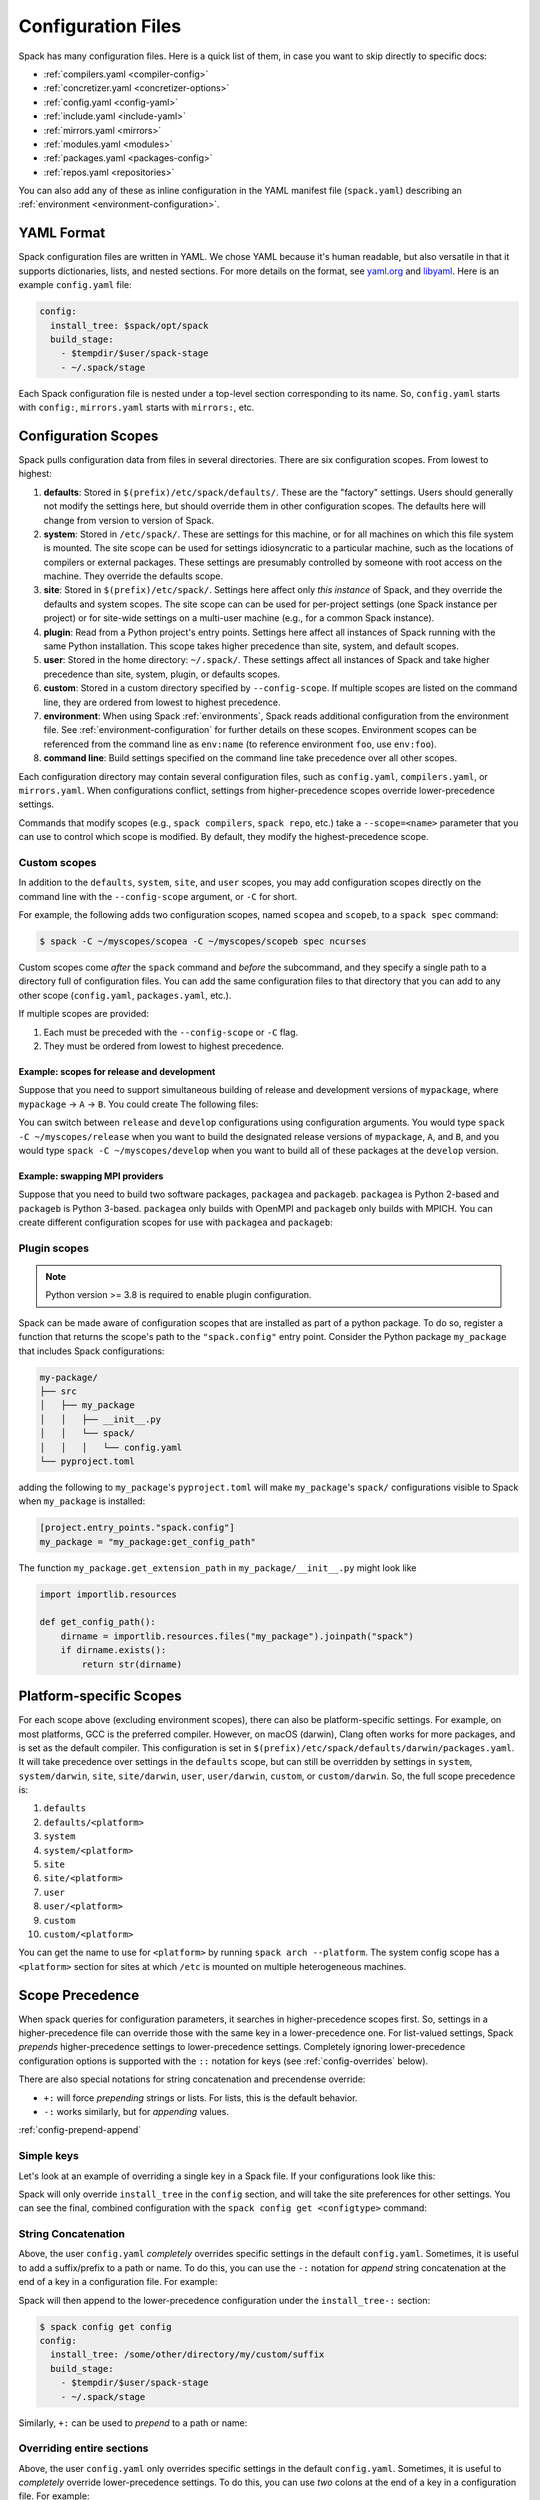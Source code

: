 .. Copyright Spack Project Developers. See COPYRIGHT file for details.

   SPDX-License-Identifier: (Apache-2.0 OR MIT)

.. _configuration:

===================
Configuration Files
===================

Spack has many configuration files.  Here is a quick list of them, in
case you want to skip directly to specific docs:

* :ref:`compilers.yaml <compiler-config>`
* :ref:`concretizer.yaml <concretizer-options>`
* :ref:`config.yaml <config-yaml>`
* :ref:`include.yaml <include-yaml>`
* :ref:`mirrors.yaml <mirrors>`
* :ref:`modules.yaml <modules>`
* :ref:`packages.yaml <packages-config>`
* :ref:`repos.yaml <repositories>`

You can also add any of these as inline configuration in the YAML
manifest file (``spack.yaml``) describing an :ref:`environment
<environment-configuration>`.

-----------
YAML Format
-----------

Spack configuration files are written in YAML.  We chose YAML because
it's human readable, but also versatile in that it supports dictionaries,
lists, and nested sections. For more details on the format, see `yaml.org
<http://yaml.org>`_ and `libyaml <http://pyyaml.org/wiki/LibYAML>`_.
Here is an example ``config.yaml`` file:

.. code-block:: yaml

   config:
     install_tree: $spack/opt/spack
     build_stage:
       - $tempdir/$user/spack-stage
       - ~/.spack/stage

Each Spack configuration file is nested under a top-level section
corresponding to its name. So, ``config.yaml`` starts with ``config:``,
``mirrors.yaml`` starts with ``mirrors:``, etc.

.. _configuration-scopes:

--------------------
Configuration Scopes
--------------------

Spack pulls configuration data from files in several directories. There
are six configuration scopes. From lowest to highest:

#. **defaults**: Stored in ``$(prefix)/etc/spack/defaults/``. These are
   the "factory" settings. Users should generally not modify the settings
   here, but should override them in other configuration scopes. The
   defaults here will change from version to version of Spack.

#. **system**: Stored in ``/etc/spack/``. These are settings for this
   machine, or for all machines on which this file system is
   mounted. The site scope can be used for settings idiosyncratic to a
   particular machine, such as the locations of compilers or external
   packages. These settings are presumably controlled by someone with
   root access on the machine. They override the defaults scope.

#. **site**: Stored in ``$(prefix)/etc/spack/``. Settings here affect
   only *this instance* of Spack, and they override the defaults and system
   scopes.  The site scope can can be used for per-project settings (one
   Spack instance per project) or for site-wide settings on a multi-user
   machine (e.g., for a common Spack instance).

#. **plugin**: Read from a Python project's entry points. Settings here affect
   all instances of Spack running with the same Python installation.  This scope takes higher precedence than site, system, and default scopes.

#. **user**: Stored in the home directory: ``~/.spack/``. These settings
   affect all instances of Spack and take higher precedence than site,
   system, plugin, or defaults scopes.

#. **custom**: Stored in a custom directory specified by ``--config-scope``.
   If multiple scopes are listed on the command line, they are ordered
   from lowest to highest precedence.

#. **environment**: When using Spack :ref:`environments`, Spack reads
   additional configuration from the environment file. See
   :ref:`environment-configuration` for further details on these
   scopes. Environment scopes can be referenced from the command line
   as ``env:name`` (to reference environment ``foo``, use
   ``env:foo``).

#. **command line**: Build settings specified on the command line take
   precedence over all other scopes.

Each configuration directory may contain several configuration files,
such as ``config.yaml``, ``compilers.yaml``, or ``mirrors.yaml``.  When
configurations conflict, settings from higher-precedence scopes override
lower-precedence settings.

Commands that modify scopes (e.g., ``spack compilers``, ``spack repo``,
etc.) take a ``--scope=<name>`` parameter that you can use to control
which scope is modified.  By default, they modify the highest-precedence
scope.

.. _custom-scopes:

^^^^^^^^^^^^^
Custom scopes
^^^^^^^^^^^^^

In addition to the ``defaults``, ``system``, ``site``, and ``user``
scopes, you may add configuration scopes directly on the command
line with the ``--config-scope`` argument, or ``-C`` for short.

For example, the following adds two configuration scopes, named
``scopea`` and ``scopeb``, to a ``spack spec`` command:

.. code-block:: console

   $ spack -C ~/myscopes/scopea -C ~/myscopes/scopeb spec ncurses

Custom scopes come *after* the ``spack`` command and *before* the
subcommand, and they specify a single path to a directory full of
configuration files. You can add the same configuration files to that
directory that you can add to any other scope (``config.yaml``,
``packages.yaml``, etc.).

If multiple scopes are provided:

#. Each must be preceded with the ``--config-scope`` or ``-C`` flag.
#. They must be ordered from lowest to highest precedence.

"""""""""""""""""""""""""""""""""""""""""""
Example: scopes for release and development
"""""""""""""""""""""""""""""""""""""""""""

Suppose that you need to support simultaneous building of release and
development versions of ``mypackage``, where ``mypackage`` -> ``A`` -> ``B``.
You could create The following files:

.. code-block:: yaml
   :caption: ~/myscopes/release/packages.yaml

   packages:
       mypackage:
           version: [1.7]
       A:
           version: [2.3]
       B:
           version: [0.8]

.. code-block:: yaml
   :caption: ~/myscopes/develop/packages.yaml

   packages:
       mypackage:
           version: [develop]
       A:
           version: [develop]
       B:
           version: [develop]

You can switch between ``release`` and ``develop`` configurations using
configuration arguments.  You would type ``spack -C ~/myscopes/release``
when you want to build the designated release versions of ``mypackage``,
``A``, and ``B``, and you would type ``spack -C ~/myscopes/develop`` when
you want to build all of these packages at the ``develop`` version.

"""""""""""""""""""""""""""""""
Example: swapping MPI providers
"""""""""""""""""""""""""""""""

Suppose that you need to build two software packages, ``packagea`` and
``packageb``. ``packagea`` is Python 2-based and ``packageb`` is Python
3-based. ``packagea`` only builds with OpenMPI and ``packageb`` only builds
with MPICH. You can create different configuration scopes for use with
``packagea`` and ``packageb``:

.. code-block:: yaml
   :caption: ~/myscopes/packgea/packages.yaml

   packages:
       python:
           version: [2.7.11]
       all:
           providers:
               mpi: [openmpi]

.. code-block:: yaml
   :caption: ~/myscopes/packageb/packages.yaml

   packages:
       python:
           version: [3.5.2]
       all:
           providers:
               mpi: [mpich]


.. _plugin-scopes:

^^^^^^^^^^^^^
Plugin scopes
^^^^^^^^^^^^^

.. note::
   Python version >= 3.8 is required to enable plugin configuration.

Spack can be made aware of configuration scopes that are installed as part of a python package.  To do so, register a function that returns the scope's path to the ``"spack.config"`` entry point.  Consider the Python package ``my_package`` that includes Spack configurations:

.. code-block:: console

  my-package/
  ├── src
  │   ├── my_package
  │   │   ├── __init__.py
  │   │   └── spack/
  │   │   │   └── config.yaml
  └── pyproject.toml

adding the following to ``my_package``'s ``pyproject.toml`` will make ``my_package``'s ``spack/`` configurations visible to Spack when ``my_package`` is installed:

.. code-block:: toml

   [project.entry_points."spack.config"]
   my_package = "my_package:get_config_path"

The function ``my_package.get_extension_path`` in ``my_package/__init__.py`` might look like

.. code-block:: python

   import importlib.resources

   def get_config_path():
       dirname = importlib.resources.files("my_package").joinpath("spack")
       if dirname.exists():
           return str(dirname)

.. _platform-scopes:

------------------------
Platform-specific Scopes
------------------------

For each scope above (excluding environment scopes), there can also be
platform-specific settings.  For example, on most platforms, GCC is
the preferred compiler.  However, on macOS (darwin), Clang often works
for more packages, and is set as the default compiler. This
configuration is set in
``$(prefix)/etc/spack/defaults/darwin/packages.yaml``. It will take
precedence over settings in the ``defaults`` scope, but can still be
overridden by settings in ``system``, ``system/darwin``, ``site``,
``site/darwin``, ``user``, ``user/darwin``, ``custom``, or
``custom/darwin``. So, the full scope precedence is:

#. ``defaults``
#. ``defaults/<platform>``
#. ``system``
#. ``system/<platform>``
#. ``site``
#. ``site/<platform>``
#. ``user``
#. ``user/<platform>``
#. ``custom``
#. ``custom/<platform>``

You can get the name to use for ``<platform>`` by running ``spack arch
--platform``. The system config scope has a ``<platform>`` section for
sites at which ``/etc`` is mounted on multiple heterogeneous machines.


.. _config-scope-precedence:

----------------
Scope Precedence
----------------

When spack queries for configuration parameters, it searches in
higher-precedence scopes first. So, settings in a higher-precedence file
can override those with the same key in a lower-precedence one. For
list-valued settings, Spack *prepends* higher-precedence settings to
lower-precedence settings. Completely ignoring lower-precedence configuration
options is supported with the ``::`` notation for keys (see
:ref:`config-overrides` below).

There are also special notations for string concatenation and precendense override:

* ``+:`` will force *prepending* strings or lists. For lists, this is the default behavior.
* ``-:`` works similarly, but for *appending* values.

:ref:`config-prepend-append`

^^^^^^^^^^^
Simple keys
^^^^^^^^^^^

Let's look at an example of overriding a single key in a Spack file. If
your configurations look like this:

.. code-block:: yaml
   :caption: $(prefix)/etc/spack/defaults/config.yaml

   config:
     install_tree: $spack/opt/spack
     build_stage:
       - $tempdir/$user/spack-stage
       - ~/.spack/stage


.. code-block:: yaml
   :caption: ~/.spack/config.yaml

   config:
     install_tree: /some/other/directory


Spack will only override ``install_tree`` in the ``config`` section, and
will take the site preferences for other settings. You can see the
final, combined configuration with the ``spack config get <configtype>``
command:

.. code-block:: console
   :emphasize-lines: 3

   $ spack config get config
   config:
     install_tree: /some/other/directory
     build_stage:
       - $tempdir/$user/spack-stage
       - ~/.spack/stage


.. _config-prepend-append:

^^^^^^^^^^^^^^^^^^^^
String Concatenation
^^^^^^^^^^^^^^^^^^^^

Above, the user ``config.yaml`` *completely* overrides specific settings in the
default ``config.yaml``. Sometimes, it is useful to add a suffix/prefix
to a path or name. To do this, you can use the ``-:`` notation for *append*
string concatenation at the end of a key in a configuration file. For example:

.. code-block:: yaml
   :emphasize-lines: 1
   :caption: ~/.spack/config.yaml

   config:
     install_tree-: /my/custom/suffix/

Spack will then append to the lower-precedence configuration under the
``install_tree-:`` section:

.. code-block:: console

   $ spack config get config
   config:
     install_tree: /some/other/directory/my/custom/suffix
     build_stage:
       - $tempdir/$user/spack-stage
       - ~/.spack/stage


Similarly, ``+:`` can be used to *prepend* to a path or name:

.. code-block:: yaml
   :emphasize-lines: 1
   :caption: ~/.spack/config.yaml

   config:
     install_tree+: /my/custom/suffix/


.. _config-overrides:

^^^^^^^^^^^^^^^^^^^^^^^^^^
Overriding entire sections
^^^^^^^^^^^^^^^^^^^^^^^^^^

Above, the user ``config.yaml`` only overrides specific settings in the
default ``config.yaml``. Sometimes, it is useful to *completely*
override lower-precedence settings. To do this, you can use *two* colons
at the end of a key in a configuration file. For example:

.. code-block:: yaml
   :emphasize-lines: 1
   :caption: ~/.spack/config.yaml

   config::
     install_tree: /some/other/directory

Spack will ignore all lower-precedence configuration under the
``config::`` section:

.. code-block:: console

   $ spack config get config
   config:
     install_tree: /some/other/directory


^^^^^^^^^^^^^^^^^^^^
List-valued settings
^^^^^^^^^^^^^^^^^^^^

Let's revisit the ``config.yaml`` example one more time. The
``build_stage`` setting's value is an ordered list of directories:

.. code-block:: yaml
   :caption: $(prefix)/etc/spack/defaults/config.yaml

   build_stage:
     - $tempdir/$user/spack-stage
     - ~/.spack/stage


Suppose the user configuration adds its *own* list of ``build_stage``
paths:

.. code-block:: yaml
   :caption: ~/.spack/config.yaml

   build_stage:
     - /lustre-scratch/$user/spack
     - ~/mystage


Spack will first look at the paths in the defaults ``config.yaml``, then the
paths in the user's ``~/.spack/config.yaml``. The list in the
higher-precedence scope is *prepended* to the defaults. ``spack config
get config`` shows the result:

.. code-block:: console
   :emphasize-lines: 5-8

   $ spack config get config
   config:
     install_tree: /some/other/directory
     build_stage:
       - /lustre-scratch/$user/spack
       - ~/mystage
       - $tempdir/$user/spack-stage
       - ~/.spack/stage


As in :ref:`config-overrides`, the higher-precedence scope can
*completely* override the lower-precedence scope using ``::``. So if the
user config looked like this:

.. code-block:: yaml
   :emphasize-lines: 1
   :caption: ~/.spack/config.yaml

   build_stage::
     - /lustre-scratch/$user/spack
     - ~/mystage


The merged configuration would look like this:

.. code-block:: console
   :emphasize-lines: 5-6

   $ spack config get config
   config:
     install_tree: /some/other/directory
     build_stage:
       - /lustre-scratch/$user/spack
       - ~/mystage


.. _config-file-variables:

---------------------
Config File Variables
---------------------

Spack understands several variables which can be used in config file
paths wherever they appear. There are three sets of these variables:
Spack-specific variables, environment variables, and user path
variables. Spack-specific variables and environment variables are both
indicated by prefixing the variable name with ``$``. User path variables
are indicated at the start of the path with ``~`` or ``~user``.

^^^^^^^^^^^^^^^^^^^^^^^^
Spack-specific variables
^^^^^^^^^^^^^^^^^^^^^^^^

Spack understands over a dozen special variables. These are:

* ``$env``: name of the currently active :ref:`environment <environments>`
* ``$spack``: path to the prefix of this Spack installation
* ``$tempdir``: default system temporary directory (as specified in
  Python's `tempfile.tempdir
  <https://docs.python.org/2/library/tempfile.html#tempfile.tempdir>`_
  variable.
* ``$user``: name of the current user
* ``$user_cache_path``: user cache directory (``~/.spack`` unless
  :ref:`overridden <local-config-overrides>`)
* ``$architecture``: the architecture triple of the current host, as
  detected by Spack.
* ``$arch``: alias for ``$architecture``.
* ``$platform``: the platform of the current host, as detected by Spack.
* ``$operating_system``: the operating system of the current host, as
  detected by the ``distro`` python module.
* ``$os``: alias for ``$operating_system``.
* ``$target``: the ISA target for the current host, as detected by
  ArchSpec. E.g. ``skylake`` or ``neoverse-n1``.
* ``$target_family``. The target family for the current host, as
  detected by ArchSpec. E.g. ``x86_64`` or ``aarch64``.
* ``$date``: the current date in the format YYYY-MM-DD
* ``$spack_short_version``: the Spack version truncated to the first components.


Note that, as with shell variables, you can write these as ``$varname``
or with braces to distinguish the variable from surrounding characters:
``${varname}``. Their names are also case insensitive, meaning that
``$SPACK`` works just as well as ``$spack``. These special variables are
substituted first, so any environment variables with the same name will
not be used.

^^^^^^^^^^^^^^^^^^^^^
Environment variables
^^^^^^^^^^^^^^^^^^^^^

After Spack-specific variables are evaluated, environment variables are
expanded. These are formatted like Spack-specific variables, e.g.,
``${varname}``. You can use this to insert environment variables in your
Spack configuration.

^^^^^^^^^^^^^^^^^^^^^
User home directories
^^^^^^^^^^^^^^^^^^^^^

Spack performs Unix-style tilde expansion on paths in configuration
files. This means that tilde (``~``) will expand to the current user's
home directory, and ``~user`` will expand to a specified user's home
directory. The ``~`` must appear at the beginning of the path, or Spack
will not expand it.

.. _configuration_environment_variables:

-------------------------
Environment Modifications
-------------------------

Spack allows to prescribe custom environment modifications in a few places
within its configuration files. Every time these modifications are allowed
they are specified as a dictionary, like in the following example:

.. code-block:: yaml

   environment:
     set:
       LICENSE_FILE: '/path/to/license'
     unset:
     - CPATH
     - LIBRARY_PATH
     append_path:
       PATH: '/new/bin/dir'

The possible actions that are permitted are ``set``, ``unset``, ``append_path``,
``prepend_path`` and finally ``remove_path``. They all require a dictionary
of variable names mapped to the values used for the modification.
The only exception is ``unset`` that requires just a list of variable names.
No particular order is ensured on the execution of each of these modifications.

----------------------------
Seeing Spack's Configuration
----------------------------

With so many scopes overriding each other, it can sometimes be difficult
to understand what Spack's final configuration looks like.

Spack provides two useful ways to view the final "merged" version of any
configuration file: ``spack config get`` and ``spack config blame``.

.. _cmd-spack-config-get:

^^^^^^^^^^^^^^^^^^^^
``spack config get``
^^^^^^^^^^^^^^^^^^^^

``spack config get`` shows a fully merged configuration file, taking into
account all scopes. For example, to see the fully merged
``config.yaml``, you can type:

.. code-block:: console

   $ spack config get config
   config:
     debug: false
     checksum: true
     verify_ssl: true
     dirty: false
     build_jobs: 8
     install_tree: $spack/opt/spack
     template_dirs:
     - $spack/templates
     directory_layout: {architecture}/{compiler.name}-{compiler.version}/{name}-{version}-{hash}
     build_stage:
     - $tempdir/$user/spack-stage
     - ~/.spack/stage
     - $spack/var/spack/stage
     source_cache: $spack/var/spack/cache
     misc_cache: ~/.spack/cache
     locks: true

Likewise, this will show the fully merged ``packages.yaml``:

.. code-block:: console

   $ spack config get packages

You can use this in conjunction with the ``-C`` / ``--config-scope`` argument to
see how your scope will affect Spack's configuration:

.. code-block:: console

   $ spack -C /path/to/my/scope config get packages


.. _cmd-spack-config-blame:

^^^^^^^^^^^^^^^^^^^^^^
``spack config blame``
^^^^^^^^^^^^^^^^^^^^^^

``spack config blame`` functions much like ``spack config get``, but it
shows exactly which configuration file each preference came from. If you
do not know why Spack is behaving a certain way, this can help you track
down the problem:

.. code-block:: console

   $ spack --insecure -C ./my-scope -C ./my-scope-2 config blame config
   ==> Warning: You asked for --insecure. Will NOT check SSL certificates.
   ---                                                   config:
   _builtin                                                debug: False
   /home/myuser/spack/etc/spack/defaults/config.yaml:72    checksum: True
   command_line                                            verify_ssl: False
   ./my-scope-2/config.yaml:2                              dirty: False
   _builtin                                                build_jobs: 8
   ./my-scope/config.yaml:2                                install_tree: /path/to/some/tree
   /home/myuser/spack/etc/spack/defaults/config.yaml:23    template_dirs:
   /home/myuser/spack/etc/spack/defaults/config.yaml:24    - $spack/templates
   /home/myuser/spack/etc/spack/defaults/config.yaml:28    directory_layout: {architecture}/{compiler.name}-{compiler.version}/{name}-{version}-{hash}
   /home/myuser/spack/etc/spack/defaults/config.yaml:49    build_stage:
   /home/myuser/spack/etc/spack/defaults/config.yaml:50    - $tempdir/$user/spack-stage
   /home/myuser/spack/etc/spack/defaults/config.yaml:51    - ~/.spack/stage
   /home/myuser/spack/etc/spack/defaults/config.yaml:52    - $spack/var/spack/stage
   /home/myuser/spack/etc/spack/defaults/config.yaml:57    source_cache: $spack/var/spack/cache
   /home/myuser/spack/etc/spack/defaults/config.yaml:62    misc_cache: ~/.spack/cache
   /home/myuser/spack/etc/spack/defaults/config.yaml:86    locks: True

You can see above that the ``build_jobs`` and ``debug`` settings are
built in and are not overridden by a configuration file. The
``verify_ssl`` setting comes from the ``--insecure`` option on the
command line. ``dirty`` and ``install_tree`` come from the custom
scopes ``./my-scope`` and ``./my-scope-2``, and all other configuration
options come from the default configuration files that ship with Spack.

.. _local-config-overrides:

------------------------------
Overriding Local Configuration
------------------------------

Spack's ``system`` and ``user`` scopes provide ways for administrators and users to set
global defaults for all Spack instances, but for use cases where one wants a clean Spack
installation, these scopes can be undesirable. For example, users may want to opt out of
global system configuration, or they may want to ignore their own home directory
settings when running in a continuous integration environment.

Spack also, by default, keeps various caches and user data in ``~/.spack``, but
users may want to override these locations.

Spack provides three environment variables that allow you to override or opt out of
configuration locations:

* ``SPACK_USER_CONFIG_PATH``: Override the path to use for the
  ``user`` scope (``~/.spack`` by default).
* ``SPACK_SYSTEM_CONFIG_PATH``: Override the path to use for the
  ``system`` scope (``/etc/spack`` by default).
* ``SPACK_DISABLE_LOCAL_CONFIG``: set this environment variable to completely disable
  **both** the system and user configuration directories. Spack will only consider its
  own defaults and ``site`` configuration locations.

And one that allows you to move the default cache location:

* ``SPACK_USER_CACHE_PATH``: Override the default path to use for user data
  (misc_cache, tests, reports, etc.)

With these settings, if you want to isolate Spack in a CI environment, you can do this::

  export SPACK_DISABLE_LOCAL_CONFIG=true
  export SPACK_USER_CACHE_PATH=/tmp/spack
